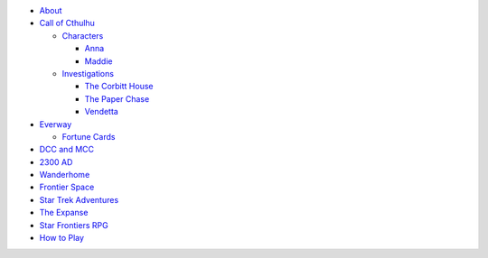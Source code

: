 
- `About <about.html>`__
- `Call of Cthulhu <cthulhu.html>`__

  - `Characters <cthulhu.html#characters>`__

    - `Anna <anna.html>`__
    - `Maddie <maddie.html>`__

  - `Investigations <cthulhu.html#investigations>`__

    - `The Corbitt House <corbitt.html>`__
    - `The Paper Chase <paper_chase.html>`__
    - `Vendetta <vendetta.html>`__

- `Everway <everway.html>`__

  - `Fortune Cards <everway.html#fortune-cards>`__

- `DCC and MCC <dcc_mcc_sc.html>`__
- `2300 AD <2300.html>`__
- `Wanderhome <wanderhome.html>`__
- `Frontier Space <frontier.html>`__
- `Star Trek Adventures <startrek.html>`__
- `The Expanse <expanse.html>`__
- `Star Frontiers RPG <star_frontiers.html>`__
- `How to Play <playing.html>`__